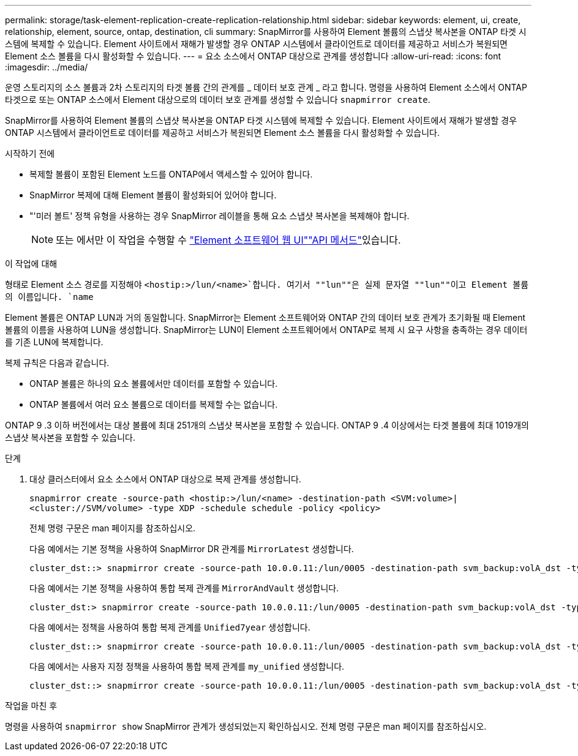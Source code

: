 ---
permalink: storage/task-element-replication-create-replication-relationship.html 
sidebar: sidebar 
keywords: element, ui, create, relationship, element, source, ontap, destination, cli 
summary: SnapMirror를 사용하여 Element 볼륨의 스냅샷 복사본을 ONTAP 타겟 시스템에 복제할 수 있습니다. Element 사이트에서 재해가 발생할 경우 ONTAP 시스템에서 클라이언트로 데이터를 제공하고 서비스가 복원되면 Element 소스 볼륨을 다시 활성화할 수 있습니다. 
---
= 요소 소스에서 ONTAP 대상으로 관계를 생성합니다
:allow-uri-read: 
:icons: font
:imagesdir: ../media/


[role="lead"]
운영 스토리지의 소스 볼륨과 2차 스토리지의 타겟 볼륨 간의 관계를 _ 데이터 보호 관계 _ 라고 합니다. 명령을 사용하여 Element 소스에서 ONTAP 타겟으로 또는 ONTAP 소스에서 Element 대상으로의 데이터 보호 관계를 생성할 수 있습니다 `snapmirror create`.

SnapMirror를 사용하여 Element 볼륨의 스냅샷 복사본을 ONTAP 타겟 시스템에 복제할 수 있습니다. Element 사이트에서 재해가 발생할 경우 ONTAP 시스템에서 클라이언트로 데이터를 제공하고 서비스가 복원되면 Element 소스 볼륨을 다시 활성화할 수 있습니다.

.시작하기 전에
* 복제할 볼륨이 포함된 Element 노드를 ONTAP에서 액세스할 수 있어야 합니다.
* SnapMirror 복제에 대해 Element 볼륨이 활성화되어 있어야 합니다.
* "'미러 볼트' 정책 유형을 사용하는 경우 SnapMirror 레이블을 통해 요소 스냅샷 복사본을 복제해야 합니다.
+
[NOTE]
====
또는 에서만 이 작업을 수행할 수 link:concept_snapmirror_labels.html["Element 소프트웨어 웹 UI"]link:../api/concept_element_api_snapshots_overview.html["API 메서드"]있습니다.

====


.이 작업에 대해
형태로 Element 소스 경로를 지정해야 `<hostip:>/lun/<name>`합니다. 여기서 ""lun""은 실제 문자열 ""lun""이고 Element 볼륨의 이름입니다. `name`

Element 볼륨은 ONTAP LUN과 거의 동일합니다. SnapMirror는 Element 소프트웨어와 ONTAP 간의 데이터 보호 관계가 초기화될 때 Element 볼륨의 이름을 사용하여 LUN을 생성합니다. SnapMirror는 LUN이 Element 소프트웨어에서 ONTAP로 복제 시 요구 사항을 충족하는 경우 데이터를 기존 LUN에 복제합니다.

복제 규칙은 다음과 같습니다.

* ONTAP 볼륨은 하나의 요소 볼륨에서만 데이터를 포함할 수 있습니다.
* ONTAP 볼륨에서 여러 요소 볼륨으로 데이터를 복제할 수는 없습니다.


ONTAP 9 .3 이하 버전에서는 대상 볼륨에 최대 251개의 스냅샷 복사본을 포함할 수 있습니다. ONTAP 9 .4 이상에서는 타겟 볼륨에 최대 1019개의 스냅샷 복사본을 포함할 수 있습니다.

.단계
. 대상 클러스터에서 요소 소스에서 ONTAP 대상으로 복제 관계를 생성합니다.
+
`snapmirror create -source-path <hostip:>/lun/<name> -destination-path <SVM:volume>|<cluster://SVM/volume> -type XDP -schedule schedule -policy <policy>`

+
전체 명령 구문은 man 페이지를 참조하십시오.

+
다음 예에서는 기본 정책을 사용하여 SnapMirror DR 관계를 `MirrorLatest` 생성합니다.

+
[listing]
----
cluster_dst::> snapmirror create -source-path 10.0.0.11:/lun/0005 -destination-path svm_backup:volA_dst -type XDP -schedule my_daily -policy MirrorLatest
----
+
다음 예에서는 기본 정책을 사용하여 통합 복제 관계를 `MirrorAndVault` 생성합니다.

+
[listing]
----
cluster_dst:> snapmirror create -source-path 10.0.0.11:/lun/0005 -destination-path svm_backup:volA_dst -type XDP -schedule my_daily -policy MirrorAndVault
----
+
다음 예에서는 정책을 사용하여 통합 복제 관계를 `Unified7year` 생성합니다.

+
[listing]
----
cluster_dst::> snapmirror create -source-path 10.0.0.11:/lun/0005 -destination-path svm_backup:volA_dst -type XDP -schedule my_daily -policy Unified7year
----
+
다음 예에서는 사용자 지정 정책을 사용하여 통합 복제 관계를 `my_unified` 생성합니다.

+
[listing]
----
cluster_dst::> snapmirror create -source-path 10.0.0.11:/lun/0005 -destination-path svm_backup:volA_dst -type XDP -schedule my_daily -policy my_unified
----


.작업을 마친 후
명령을 사용하여 `snapmirror show` SnapMirror 관계가 생성되었는지 확인하십시오. 전체 명령 구문은 man 페이지를 참조하십시오.
